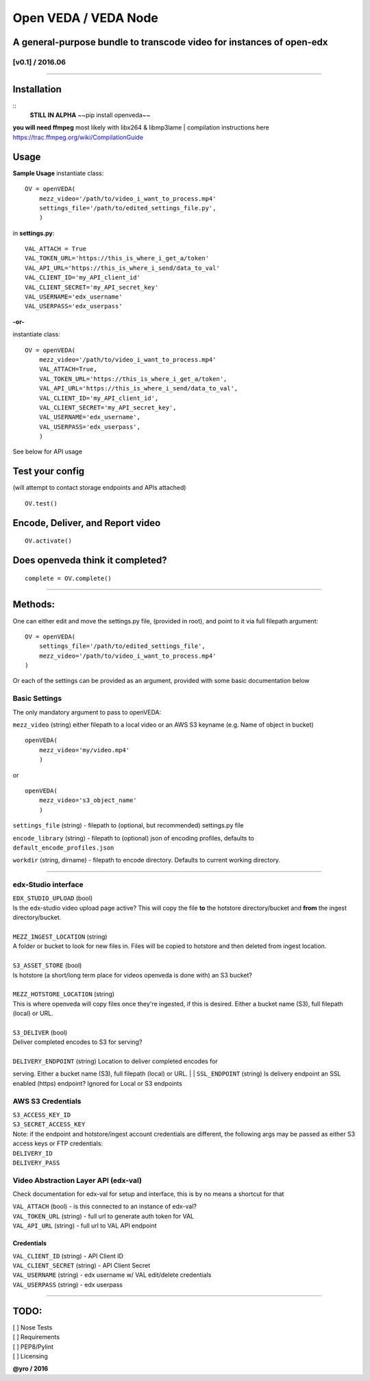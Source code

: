 Open VEDA / VEDA Node
=====================

A general-purpose bundle to transcode video for instances of open-edx
---------------------------------------------------------------------

[v0.1] / 2016.06
~~~~~~~~~~~~~~~~

--------------

Installation
------------

::
    **STILL IN ALPHA**
    ~~pip install openveda~~


**you will need ffmpeg**  most likely with libx264 & libmp3lame  
| compilation instructions here https://trac.ffmpeg.org/wiki/CompilationGuide

Usage
-----

**Sample Usage** instantiate class:

::

    OV = openVEDA(
        mezz_video='/path/to/video_i_want_to_process.mp4'
        settings_file='/path/to/edited_settings_file.py', 
        )

in **settings.py**:

::

    VAL_ATTACH = True
    VAL_TOKEN_URL='https://this_is_where_i_get_a/token'
    VAL_API_URL='https://this_is_where_i_send/data_to_val' 
    VAL_CLIENT_ID='my_API_client_id'
    VAL_CLIENT_SECRET='my_API_secret_key'
    VAL_USERNAME='edx_username'
    VAL_USERPASS='edx_userpass'

**-or-**

instantiate class:

::

    OV = openVEDA(
        mezz_video='/path/to/video_i_want_to_process.mp4'
        VAL_ATTACH=True,
        VAL_TOKEN_URL='https://this_is_where_i_get_a/token',
        VAL_API_URL='https://this_is_where_i_send/data_to_val',
        VAL_CLIENT_ID='my_API_client_id',
        VAL_CLIENT_SECRET='my_API_secret_key',
        VAL_USERNAME='edx_username',
        VAL_USERPASS='edx_userpass',
        )

See below for API usage

Test your config
----------------

(will attempt to contact storage endpoints and APIs attached)

::

    OV.test()

Encode, Deliver, and Report video
---------------------------------

::

    OV.activate()

Does openveda think it completed?
---------------------------------

::

    complete = OV.complete()

--------------

Methods:
--------

One can either edit and move the settings.py file, (provided in root),
and point to it via full filepath argument:

::

    OV = openVEDA(
        settings_file='/path/to/edited_settings_file', 
        mezz_video='/path/to/video_i_want_to_process.mp4'
    )

Or each of the settings can be provided as an argument, provided with
some basic documentation below

Basic Settings
~~~~~~~~~~~~~~

The only mandatory argument to pass to openVEDA:

``mezz_video`` (string) either filepath to a local video or an AWS S3
keyname (e.g. Name of object in bucket)

::

    openVEDA(
        mezz_video='my/video.mp4'
        )

or

::

    openVEDA(
        mezz_video='s3_object_name'
        )

``settings_file`` (string) - filepath to (optional, but recommended)
settings.py file

``encode_library`` (string) - filepath to (optional) json of encoding
profiles, defaults to ``default_encode_profiles.json``

``workdir`` (string, dirname) - filepath to encode directory.
Defaults to current working directory.

--------------

edx-Studio interface
~~~~~~~~~~~~~~~~~~~~

| ``EDX_STUDIO_UPLOAD`` (bool)
| Is the edx-studio video upload page active? This will copy the file
  **to** the hotstore directory/bucket and **from** the ingest
  directory/bucket.
|
| ``MEZZ_INGEST_LOCATION`` (string)
| A folder or bucket to look for new files in. Files will be copied to
  hotstore and then deleted from ingest location.
|
| ``S3_ASSET_STORE`` (bool)
| Is hotstore (a short/long term place for videos openveda is done with)
  an S3 bucket?
|
| ``MEZZ_HOTSTORE_LOCATION`` (string)
| This is where openveda will copy files once they're ingested, if this
  is desired. Either a bucket name (S3), full filepath (local) or URL.
|
| ``S3_DELIVER`` (bool)
| Deliver completed encodes to S3 for serving?
|
| ``DELIVERY_ENDPOINT`` (string) Location to deliver completed encodes for
serving. Either a bucket name (S3), full filepath (local) or URL.
|
| ``SSL_ENDPOINT`` (string) Is delivery endpoint an SSL enabled (https)
endpoint? Ignored for Local or S3 endpoints

AWS S3 Credentials
~~~~~~~~~~~~~~~~~~

| ``S3_ACCESS_KEY_ID``
| ``S3_SECRET_ACCESS_KEY``

| Note: if the endpoint and hotstore/ingest account credentials are
  different, the following args may be passed as either S3 access keys
  or FTP credentials:
| ``DELIVERY_ID`` 
| ``DELIVERY_PASS``

Video Abstraction Layer API (edx-val)
~~~~~~~~~~~~~~~~~~~~~~~~~~~~~~~~~~~~~

Check documentation for edx-val for setup and interface, this is by no
means a shortcut for that

| ``VAL_ATTACH`` (bool) - is this connected to an instance of edx-val?
| ``VAL_TOKEN_URL`` (string) - full url to generate auth token for VAL
| ``VAL_API_URL`` (string) - full url to VAL API endpoint

Credentials
^^^^^^^^^^^

| ``VAL_CLIENT_ID`` (string) - API Client ID
| ``VAL_CLIENT_SECRET`` (string) - API Client Secret
| ``VAL_USERNAME`` (string) - edx username w/ VAL edit/delete
  credentials
| ``VAL_USERPASS`` (string) - edx userpass

--------------

TODO:
-----
| [ ] Nose Tests
| [ ] Requirements 
| [ ] PEP8/Pylint
| [ ] Licensing

**@yro / 2016**
